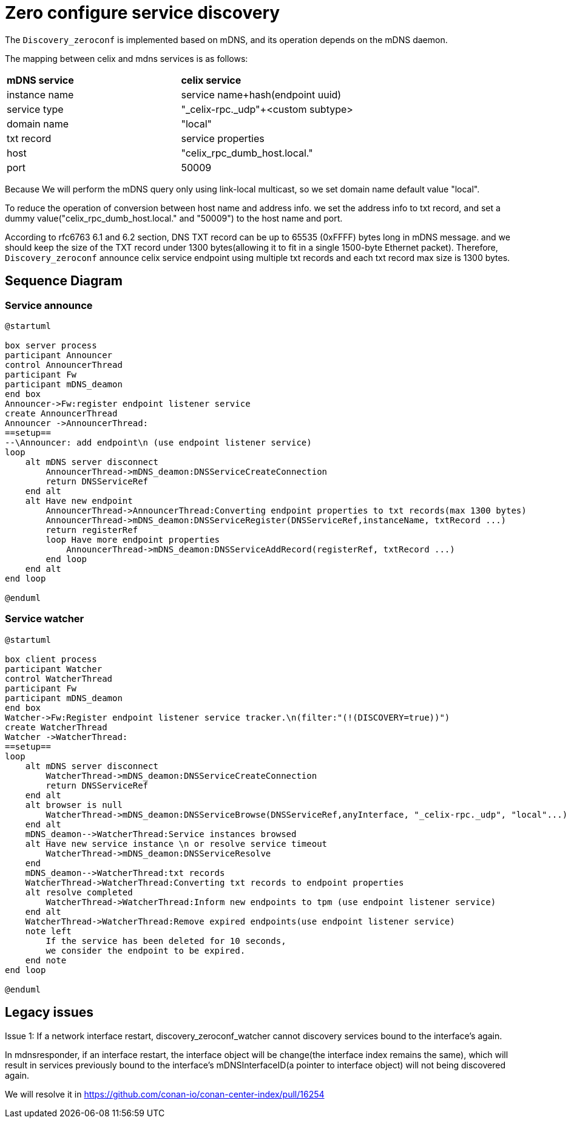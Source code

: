 ////
* Licensed to the Apache Software Foundation (ASF) under one
* or more contributor license agreements.  See the NOTICE file
* distributed with this work for additional information
* regarding copyright ownership.  The ASF licenses this file
* to you under the Apache License, Version 2.0 (the
* "License"); you may not use this file except in compliance
* with the License.  You may obtain a copy of the License at
*
*   http://www.apache.org/licenses/LICENSE-2.0
*
* Unless required by applicable law or agreed to in writing,
* software distributed under the License is distributed on an
* "AS IS" BASIS, WITHOUT WARRANTIES OR CONDITIONS OF ANY
*  KIND, either express or implied.  See the License for the
* specific language governing permissions and limitations
* under the License.
////
= Zero configure service discovery

The `Discovery_zeroconf` is implemented based on mDNS, and its operation depends on the mDNS daemon.

The mapping between celix and mdns services is as follows:

|===
|*mDNS service*|*celix service*
|instance name|service name+hash(endpoint uuid)
|service type|"_celix-rpc._udp"+<custom subtype>
|domain name|"local"
|txt record|service properties
|host|"celix_rpc_dumb_host.local."
|port|50009
|===

Because We will perform the mDNS query only using link-local multicast, so we set domain name default value "local".

To reduce the operation of conversion between host name and address info. we set the address info to txt record, and set a dummy value("celix_rpc_dumb_host.local." and "50009") to the host name and port.

According to rfc6763 6.1 and 6.2 section, DNS TXT record can be up to 65535 (0xFFFF) bytes long in mDNS message. and we should keep the size of the TXT record under 1300 bytes(allowing it to fit in a single 1500-byte Ethernet packet). Therefore, `Discovery_zeroconf` announce celix service endpoint using multiple txt records and each txt record max size is 1300 bytes.

== Sequence Diagram
=== Service announce

[plantuml]
----
@startuml

box server process
participant Announcer
control AnnouncerThread
participant Fw
participant mDNS_deamon
end box
Announcer->Fw:register endpoint listener service
create AnnouncerThread
Announcer ->AnnouncerThread:
==setup==
--\Announcer: add endpoint\n (use endpoint listener service)
loop
    alt mDNS server disconnect
        AnnouncerThread->mDNS_deamon:DNSServiceCreateConnection
        return DNSServiceRef
    end alt
    alt Have new endpoint
        AnnouncerThread->AnnouncerThread:Converting endpoint properties to txt records(max 1300 bytes)
        AnnouncerThread->mDNS_deamon:DNSServiceRegister(DNSServiceRef,instanceName, txtRecord ...)
        return registerRef
        loop Have more endpoint properties
            AnnouncerThread->mDNS_deamon:DNSServiceAddRecord(registerRef, txtRecord ...)
        end loop
    end alt
end loop

@enduml
----


=== Service watcher

[plantuml]
----
@startuml

box client process
participant Watcher
control WatcherThread
participant Fw
participant mDNS_deamon
end box
Watcher->Fw:Register endpoint listener service tracker.\n(filter:"(!(DISCOVERY=true))")
create WatcherThread
Watcher ->WatcherThread:
==setup==
loop
    alt mDNS server disconnect
        WatcherThread->mDNS_deamon:DNSServiceCreateConnection
        return DNSServiceRef
    end alt
    alt browser is null
        WatcherThread->mDNS_deamon:DNSServiceBrowse(DNSServiceRef,anyInterface, "_celix-rpc._udp", "local"...)
    end alt
    mDNS_deamon-->WatcherThread:Service instances browsed
    alt Have new service instance \n or resolve service timeout
        WatcherThread->mDNS_deamon:DNSServiceResolve
    end
    mDNS_deamon-->WatcherThread:txt records
    WatcherThread->WatcherThread:Converting txt records to endpoint properties
    alt resolve completed
        WatcherThread->WatcherThread:Inform new endpoints to tpm (use endpoint listener service)
    end alt
    WatcherThread->WatcherThread:Remove expired endpoints(use endpoint listener service)
    note left
        If the service has been deleted for 10 seconds,
        we consider the endpoint to be expired.
    end note
end loop

@enduml
----


== Legacy issues
[caption="Issue 1: "]
.If a network interface restart, discovery_zeroconf_watcher cannot discovery services bound to the interface's again.
====
In mdnsresponder, if an interface restart, the interface object will be change(the interface index remains the same), which will result in services previously bound to the interface's mDNSInterfaceID(a pointer to interface object) will not being discovered again.

We will resolve it in https://github.com/conan-io/conan-center-index/pull/16254
====
